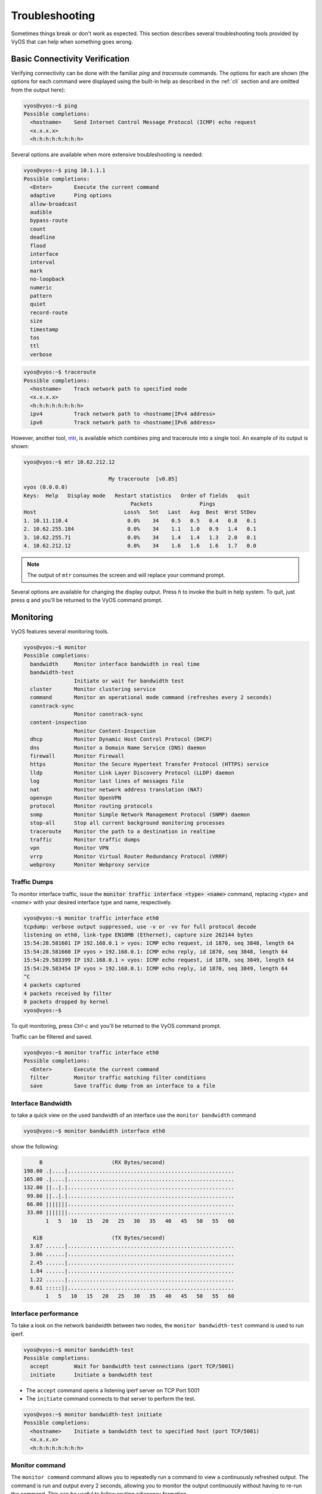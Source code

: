 .. _troubleshooting:

Troubleshooting
===============

Sometimes things break or don't work as expected. This section describes
several troubleshooting tools provided by VyOS that can help when something
goes wrong.

Basic Connectivity Verification
-------------------------------

Verifying connectivity can be done with the familiar `ping` and `traceroute`
commands. The options for each are shown (the options for each command were
displayed using the built-in help as described in the :ref:`cli`
section and are omitted from the output here):

.. code-block:: none

  vyos@vyos:~$ ping
  Possible completions:
    <hostname>    Send Internet Control Message Protocol (ICMP) echo request
    <x.x.x.x>
    <h:h:h:h:h:h:h:h>

Several options are available when more extensive troubleshooting is needed:

.. code-block:: none

  vyos@vyos:~$ ping 10.1.1.1
  Possible completions:
    <Enter>       Execute the current command
    adaptive      Ping options
    allow-broadcast
    audible
    bypass-route
    count
    deadline
    flood
    interface
    interval
    mark
    no-loopback
    numeric
    pattern
    quiet
    record-route
    size
    timestamp
    tos
    ttl
    verbose

.. code-block:: none

  vyos@vyos:~$ traceroute
  Possible completions:
    <hostname>    Track network path to specified node
    <x.x.x.x>
    <h:h:h:h:h:h:h:h>
    ipv4          Track network path to <hostname|IPv4 address>
    ipv6          Track network path to <hostname|IPv6 address>

However, another tool, mtr_, is available which combines ping and traceroute
into a single tool. An example of its output is shown:

.. code-block:: none

  vyos@vyos:~$ mtr 10.62.212.12

                             My traceroute  [v0.85]
  vyos (0.0.0.0)
  Keys:  Help   Display mode   Restart statistics   Order of fields   quit
                                    Packets               Pings
  Host                            Loss%   Snt   Last   Avg  Best  Wrst StDev
  1. 10.11.110.4                   0.0%    34    0.5   0.5   0.4   0.8   0.1
  2. 10.62.255.184                 0.0%    34    1.1   1.0   0.9   1.4   0.1
  3. 10.62.255.71                  0.0%    34    1.4   1.4   1.3   2.0   0.1
  4. 10.62.212.12                  0.0%    34    1.6   1.6   1.6   1.7   0.0

.. note:: The output of ``mtr`` consumes the screen and will replace your
   command prompt.

Several options are available for changing the display output. Press `h` to
invoke the built in help system. To quit, just press `q` and you'll be returned
to the VyOS command prompt.

Monitoring
----------

VyOS features several monitoring tools.

.. code-block:: none

  vyos@vyos:~$ monitor 
  Possible completions:
    bandwidth     Monitor interface bandwidth in real time
    bandwidth-test
                  Initiate or wait for bandwidth test
    cluster       Monitor clustering service
    command       Monitor an operational mode command (refreshes every 2 seconds)
    conntrack-sync
                  Monitor conntrack-sync
    content-inspection
                  Monitor Content-Inspection
    dhcp          Monitor Dynamic Host Control Protocol (DHCP)
    dns           Monitor a Domain Name Service (DNS) daemon
    firewall      Monitor Firewall
    https         Monitor the Secure Hypertext Transfer Protocol (HTTPS) service
    lldp          Monitor Link Layer Discovery Protocol (LLDP) daemon
    log           Monitor last lines of messages file
    nat           Monitor network address translation (NAT)
    openvpn       Monitor OpenVPN
    protocol      Monitor routing protocols
    snmp          Monitor Simple Network Management Protocol (SNMP) daemon
    stop-all      Stop all current background monitoring processes
    traceroute    Monitor the path to a destination in realtime
    traffic       Monitor traffic dumps
    vpn           Monitor VPN
    vrrp          Monitor Virtual Router Redundancy Protocol (VRRP)
    webproxy      Monitor Webproxy service
  

Traffic Dumps
^^^^^^^^^^^^^

To monitor interface traffic, issue the :code:`monitor traffic interface <type> <name>`
command, replacing `<type>` and `<name>` with your desired interface
type and name, respectively.

.. code-block:: none

  vyos@vyos:~$ monitor traffic interface eth0 
  tcpdump: verbose output suppressed, use -v or -vv for full protocol decode
  listening on eth0, link-type EN10MB (Ethernet), capture size 262144 bytes
  15:54:28.581601 IP 192.168.0.1 > vyos: ICMP echo request, id 1870, seq 3848, length 64
  15:54:28.581660 IP vyos > 192.168.0.1: ICMP echo reply, id 1870, seq 3848, length 64
  15:54:29.583399 IP 192.168.0.1 > vyos: ICMP echo request, id 1870, seq 3849, length 64
  15:54:29.583454 IP vyos > 192.168.0.1: ICMP echo reply, id 1870, seq 3849, length 64
  ^C
  4 packets captured
  4 packets received by filter
  0 packets dropped by kernel
  vyos@vyos:~$

To quit monitoring, press `Ctrl-c` and you'll be returned to the VyOS command
prompt.

Traffic can be filtered and saved.

.. code-block:: none

  vyos@vyos:~$ monitor traffic interface eth0 
  Possible completions:
    <Enter>       Execute the current command
    filter        Monitor traffic matching filter conditions
    save          Save traffic dump from an interface to a file


Interface Bandwidth
^^^^^^^^^^^^^^^^^^^

to take a quick view on the used bandwidth of an interface use the ``monitor
bandwidth`` command

.. code-block:: none

  vyos@vyos:~$ monitor bandwidth interface eth0

show the following:

.. code-block:: none

         B                      (RX Bytes/second)
    198.00 .|....|.....................................................
    165.00 .|....|.....................................................
    132.00 ||..|.|.....................................................
     99.00 ||..|.|.....................................................
     66.00 |||||||.....................................................
     33.00 |||||||.....................................................
           1   5   10   15   20   25   30   35   40   45   50   55   60

       KiB                      (TX Bytes/second)
      3.67 ......|.....................................................
      3.06 ......|.....................................................
      2.45 ......|.....................................................
      1.84 ......|.....................................................
      1.22 ......|.....................................................
      0.61 :::::||.....................................................
           1   5   10   15   20   25   30   35   40   45   50   55   60

Interface performance
^^^^^^^^^^^^^^^^^^^^^

To take a look on the network bandwidth between two nodes, the ``monitor
bandwidth-test`` command is used to run iperf.

.. code-block:: none

  vyos@vyos:~$ monitor bandwidth-test
  Possible completions:
    accept        Wait for bandwidth test connections (port TCP/5001)
    initiate      Initiate a bandwidth test

* The ``accept`` command opens a listening iperf server on TCP Port 5001
* The ``initiate`` command connects to that server to perform the test.

.. code-block:: none

  vyos@vyos:~$ monitor bandwidth-test initiate
  Possible completions:
    <hostname>    Initiate a bandwidth test to specified host (port TCP/5001)
    <x.x.x.x>
    <h:h:h:h:h:h:h:h>


Monitor command
^^^^^^^^^^^^^^^

The ``monitor command`` command allows you to repeatedly run a command to view
a continuously refreshed output. The command is run and output every 2 seconds,
allowing you to monitor the output continuously without having to re-run the
command. This can be useful to follow routing adjacency formation.

.. code-block:: none

  vyos@router:~$ monitor command "show interfaces"

Will clear the screen and show you the output of ``show interfaces`` every
2 seconds.

.. code-block:: none

  Every 2.0s: /opt/vyatta/bin/vyatta-op-cmd-wrapper    Sun Mar 26 02:49:46 2019

  Codes: S - State, L - Link, u - Up, D - Down, A - Admin Down
  Interface        IP Address                        S/L  Description
  ---------        ----------                        ---  -----------
  eth0             192.168.1.1/24                    u/u
  eth0.5           198.51.100.4/24                   u/u  WAN
  lo               127.0.0.1/8                       u/u
                   ::1/128
  vti0             172.25.254.2/30                   u/u
  vti1             172.25.254.9/30                   u/u

Clear Command
-------------

Sometimes you need to clear counters or statistics to troubleshoot better.

To do this use the ``clear`` command in Operational mode.

to clear the console output

.. code-block:: none

  vyos@vyos:~$ clear console

to clear interface counters

.. code-block:: none

  # clear all interfaces
  vyos@vyos:~$ clear interface ethernet counters
  # clear specific interface
  vyos@vyos:~$ clear interface ehternet eth0 counters

The command follow the same logic as the ``set`` command in configuration mode.

.. code-block:: none

  # clear all counters of a interface type
  vyos@vyos:~$ clear interface <interface_type> counters
  # clear counter of a interface in interface_type
  vyos@vyos:~$ clear interface <interface_type> <interace_name> counters


to clear counters on firewall rulesets or single rules

.. code-block:: none

  vyos@vyos:~$ clear firewall name <ipv4 ruleset name> counters
  vyos@vyos:~$ clear firewall name <ipv4 ruleset name> rule <rule#> counters

  vyos@vyos:~$ clear firewall ipv6-name <ipv6 ruleset name> counters
  vyos@vyos:~$ clear firewall ipv6-name <ipv6 ruleset name> rule <rule#> counters


Basic System Information
------------------------

Boot steps
^^^^^^^^^^

VyOS 1.2 uses `Debian Jessie`_ as the base Linux operating system. Jessie was
the first version of Debian that uses systemd_ as the default init system.

These are the boot steps for VyOS 1.2

1. The BIOS loads Grub (or isolinux for the Live CD)
2. Grub then starts the Linux boot and loads the Linux Kernel ``/boot/vmlinuz``
3. Kernel Launches Systemd ``/lib/systemd/systemd``
4. Systemd loads the VyOS service file
   ``/lib/systemd/system/vyos-router.service``
5. The service file launches the VyOS router init script
   ``/usr/libexec/vyos/init/vyos-router`` - this is part of the vyatta-cfg_
   Debian package

  1. Starts FRR_ - successor to `GNU Zebra`_ and Quagga_

  2. Initialises the boot configuration file - copies over
     ``config.boot.default`` if there is no configuration
  3. Runs the configuration migration, if the configuration is for an older
     version of VyOS
  4. Runs The pre-config script, if there is one
     ``/config/scripts/vyos-preconfig-bootup.script``
  5. If the config file was upgraded, runs any post upgrade scripts
     ``/config/scripts/post-upgrade.d``
  6. Starts ``rl-system`` and ``firewall``
  7. Mounts the ``/boot`` partition
  8. The boot configuration file is then applied by ``/opt/vyatta/sbin/
     vyatta-boot-config-loader/opt/vyatta/etc/config/config.boot``

    1. The config loader script writes log entries to
       ``/var/log/vyatta-config-loader.log``

  10. Runs ``telinit q`` to tell the init system to reload ``/etc/inittab``
  11. Finally it runs the post-config script
      ``/config/scripts/vyos-postconfig-bootup.script``

.. _Quagga: https://www.quagga.net/
.. _`GNU Zebra`: https://www.gnu.org/software/zebra/
.. _FRR: https://frrouting.org/
.. _vyatta-cfg: https://github.com/vyos/vyatta-cfg
.. _systemd: https://freedesktop.org/wiki/Software/systemd/
.. _`Debian Jessie`: https://www.debian.org/releases/jessie/
.. _mtr: http://www.bitwizard.nl/mtr/
.. _tshark: https://www.wireshark.org/docs/man-pages/tshark.html
.. _`PCAP filter expressions`: http://www.tcpdump.org/manpages/pcap-filter.7.html
